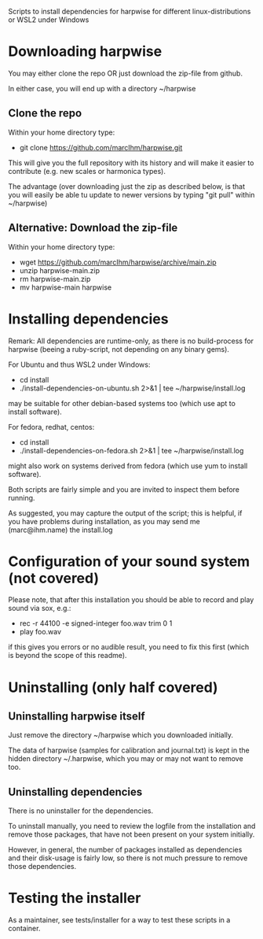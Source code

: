 Scripts to install dependencies for harpwise for different
linux-distributions or WSL2 under Windows

* Downloading harpwise

  You may either clone the repo OR just download the zip-file from
  github.

  In either case, you will end up with a directory ~/harpwise

** Clone the repo

   Within your home directory type:

   - git clone https://github.com/marcIhm/harpwise.git

   This will give you the full repository with its history and will make
   it easier to contribute (e.g. new scales or harmonica types).

   The advantage (over downloading just the zip as described below, is
   that you will easily be able tu update to newer versions by typing
   "git pull" within ~/harpwise)

** Alternative: Download the zip-file 

   Within your home directory type:

   - wget https://github.com/marcIhm/harpwise/archive/main.zip
   - unzip harpwise-main.zip
   - rm harpwise-main.zip
   - mv harpwise-main harpwise
  
* Installing dependencies

  Remark: All dependencies are runtime-only, as there is no
  build-process for harpwise (beeing a ruby-script, not depending on
  any binary gems).

  For Ubuntu and thus WSL2 under Windows:

    - cd install
    - ./install-dependencies-on-ubuntu.sh 2>&1 | tee ~/harpwise/install.log

  may be suitable for other debian-based systems too (which use apt to
  install software).


  For fedora, redhat, centos:

    - cd install
    - ./install-dependencies-on-fedora.sh 2>&1 | tee ~/harpwise/install.log

  might also work on systems derived from fedora (which use yum to
  install software).


  Both scripts are fairly simple and you are invited to inspect them
  before running.


  As suggested, you may capture the output of the script; this is
  helpful, if you have problems during installation, as you may send
  me (marc@ihm.name) the install.log

* Configuration of your sound system (not covered)

  Please note, that after this installation you should be able to record
  and play sound via sox, e.g.:

  - rec -r 44100 -e signed-integer foo.wav trim 0 1
  - play foo.wav

  if this gives you errors or no audible result, you need to fix this
  first (which is beyond the scope of this readme).

* Uninstalling (only half covered)

** Uninstalling harpwise itself

   Just remove the directory ~/harpwise which you downloaded
   initially.

   The data of harpwise (samples for calibration and
   journal.txt) is kept in the hidden directory ~/.harpwise,
   which you may or may not want to remove too.

** Uninstalling dependencies 

   There is no uninstaller for the dependencies.

   To uninstall manually, you need to review the logfile from the
   installation and remove those packages, that have not been present
   on your system initially.

   However, in general, the number of packages installed as
   dependencies and their disk-usage is fairly low, so there is not
   much pressure to remove those dependencies.

* Testing the installer

  As a maintainer, see tests/installer for a way to test these scripts
  in a container.
